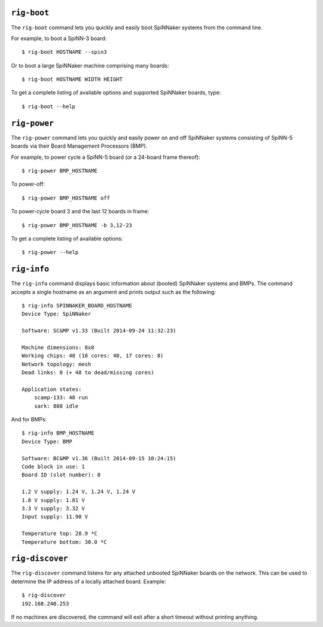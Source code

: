 ``rig-boot``
============

The ``rig-boot`` command lets you quickly and easily boot SpiNNaker systems
from the command line.

For example, to boot a SpiNN-3 board::

    $ rig-boot HOSTNAME --spin3

Or to boot a large SpiNNaker machine comprising many boards::

    $ rig-boot HOSTNAME WIDTH HEIGHT

To get a complete listing of available options and supported SpiNNaker boards,
type::

    $ rig-boot --help

``rig-power``
=============

The ``rig-power`` command lets you quickly and easily power on and off
SpiNNaker systems consisting of SpiNN-5 boards via their Board Management
Processors (BMP).

For example, to power cycle a SpiNN-5 board (or a 24-board frame thereof)::

    $ rig-power BMP_HOSTNAME

To power-off::

    $ rig-power BMP_HOSTNAME off

To power-cycle board 3 and the last 12 boards in frame::

    $ rig-power BMP_HOSTNAME -b 3,12-23

To get a complete listing of available options::

    $ rig-power --help

``rig-info``
============

The ``rig-info`` command displays basic information about (booted) SpiNNaker
systems and BMPs. The command accepts a single hostname as an argument and
prints output such as the following::

    $ rig-info SPINNAKER_BOARD_HOSTNAME
    Device Type: SpiNNaker
    
    Software: SC&MP v1.33 (Built 2014-09-24 11:32:23)
    
    Machine dimensions: 8x8
    Working chips: 48 (18 cores: 40, 17 cores: 8)
    Network topology: mesh
    Dead links: 0 (+ 48 to dead/missing cores)
    
    Application states:
        scamp-133: 48 run
        sark: 808 idle

And for BMPs::

    $ rig-info BMP_HOSTNAME
    Device Type: BMP
    
    Software: BC&MP v1.36 (Built 2014-09-15 10:24:15)
    Code block in use: 1
    Board ID (slot number): 0
    
    1.2 V supply: 1.24 V, 1.24 V, 1.24 V
    1.8 V supply: 1.81 V
    3.3 V supply: 3.32 V
    Input supply: 11.98 V
    
    Temperature top: 28.9 *C
    Temperature bottom: 30.0 *C


``rig-discover``
================

The ``rig-discover`` command listens for any attached unbooted SpiNNaker
boards on the network. This can be used to determine the IP address of a
locally attached board. Example::

    $ rig-discover
    192.168.240.253

If no machines are discovered, the command will exit after a short timeout
without printing anything.
